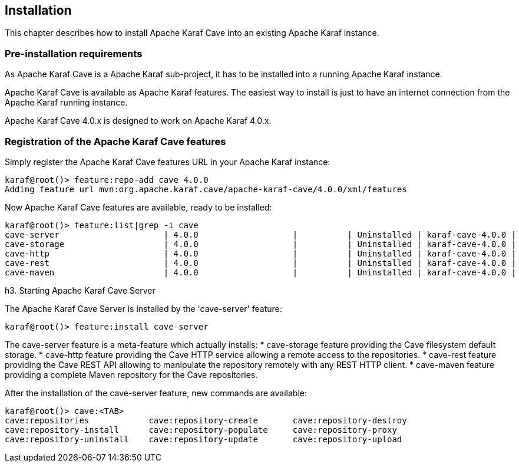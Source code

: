 //
// Licensed under the Apache License, Version 2.0 (the "License");
// you may not use this file except in compliance with the License.
// You may obtain a copy of the License at
//
//      http://www.apache.org/licenses/LICENSE-2.0
//
// Unless required by applicable law or agreed to in writing, software
// distributed under the License is distributed on an "AS IS" BASIS,
// WITHOUT WARRANTIES OR CONDITIONS OF ANY KIND, either express or implied.
// See the License for the specific language governing permissions and
// limitations under the License.
//

== Installation

This chapter describes how to install Apache Karaf Cave into an existing Apache Karaf instance.

=== Pre-installation requirements

As Apache Karaf Cave is a Apache Karaf sub-project, it has to be installed into a running Apache Karaf instance.

Apache Karaf Cave is available as Apache Karaf features. The easiest way to install is just to have an internet
connection from the Apache Karaf running instance.

Apache Karaf Cave 4.0.x is designed to work on Apache Karaf 4.0.x.

=== Registration of the Apache Karaf Cave features

Simply register the Apache Karaf Cave features URL in your Apache Karaf instance:

----
karaf@root()> feature:repo-add cave 4.0.0
Adding feature url mvn:org.apache.karaf.cave/apache-karaf-cave/4.0.0/xml/features
----

Now Apache Karaf Cave features are available, ready to be installed:

----
karaf@root()> feature:list|grep -i cave
cave-server                     | 4.0.0                   |          | Uninstalled | karaf-cave-4.0.0 |
cave-storage                    | 4.0.0                   |          | Uninstalled | karaf-cave-4.0.0 |
cave-http                       | 4.0.0                   |          | Uninstalled | karaf-cave-4.0.0 |
cave-rest                       | 4.0.0                   |          | Uninstalled | karaf-cave-4.0.0 |
cave-maven                      | 4.0.0                   |          | Uninstalled | karaf-cave-4.0.0 |
----

h3. Starting Apache Karaf Cave Server

The Apache Karaf Cave Server is installed by the 'cave-server' feature:

----
karaf@root()> feature:install cave-server
----

The cave-server feature is a meta-feature which actually installs:
* cave-storage feature providing the Cave filesystem default storage.
* cave-http feature providing the Cave HTTP service allowing a remote access to the repositories.
* cave-rest feature providing the Cave REST API allowing to manipulate the repository remotely with any REST HTTP client.
* cave-maven feature providing a complete Maven repository for the Cave repositories.

After the installation of the cave-server feature, new commands are available:

----
karaf@root()> cave:<TAB>
cave:repositories            cave:repository-create       cave:repository-destroy
cave:repository-install      cave:repository-populate     cave:repository-proxy
cave:repository-uninstall    cave:repository-update       cave:repository-upload
----
